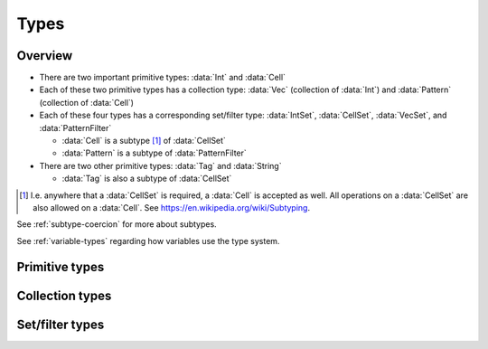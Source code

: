 .. _types:

*****
Types
*****

Overview
========

- There are two important primitive types: :data:`Int` and :data:`Cell`
- Each of these two primitive types has a collection type: :data:`Vec` (collection of :data:`Int`) and :data:`Pattern` (collection of :data:`Cell`)
- Each of these four types has a corresponding set/filter type: :data:`IntSet`, :data:`CellSet`, :data:`VecSet`, and :data:`PatternFilter`

  - :data:`Cell` is a subtype [#f1]_ of :data:`CellSet`
  - :data:`Pattern` is a subtype of :data:`PatternFilter`

- There are two other primitive types: :data:`Tag` and :data:`String`

  - :data:`Tag` is also a subtype of :data:`CellSet`

.. [#f1] I.e. anywhere that a :data:`CellSet` is required, a :data:`Cell` is accepted as well. All operations on a :data:`CellSet` are also allowed on a :data:`Cell`. See https://en.wikipedia.org/wiki/Subtyping.

See :ref:`subtype-coercion` for more about subtypes.

See :ref:`variable-types` regarding how variables use the type system.

.. _primitive-types:

Primitive types
===============

.. data:: Int

  :status: Fully implemented
  :methods: :ref:`int-methods`
  :operators: :ref:`arithmetic-operators`, :ref:`bitwise-operators`, :ref:`comparison-operators`

  An integer, represented using a 64-bit signed two's complement integer. This means the minimum value is ``-9223372036854775808`` and the maximum value is ``9223372036854775807``.

  Boolean values are represented using integers. (See :ref:`boolean-conversion`.)

  An integer literal consists of a sequence of digits without a leading zero but with an optional ``+`` or ``-`` at the beginning. Examples:

    - ``0``
    - ``-1``
    - ``42``
    - ``+6``
    - ``-32768``

.. data:: Cell

  :status: Fully implemented
  :methods: :ref:`cell-methods`
  :operators: :ref:`set-operators`, :ref:`comparison-operators` (``==`` and ``!=`` only)
  :subtype of: :data:`CellSet`

  A cell state, represented using an 8-bit unsigned integer. This means the minimum value is ``0`` and the maximum value is ``255``, so an automaton cannot have more than 256 states. :data:`Cell` values are always within the range of valid cell states in a cellular automaton. For example, an automaton with 10 states has a maximum cell state ID of ``9``.

  :data:`Cell` is a subtype of :data:`CellSet`. When used in place of a :data:`CellSet`, a :data:`Cell` represents a set containing only the one cell state.

  A :data:`Cell` literal consists of the ``#`` operator followed by the cell state ID. Examples:

    - ``#0``
    - ``#1``
    - ``#42``

  A :data:`Cell` literal may use an arbitrary integer expression for the cell state ID by surrounding the expression in parentheses. Examples:

    - ``#(my_variable)``
    - ``#(x + 5)``

.. data:: Tag

  :status: Not yet implemented

  This type's design is still a work in progress.

.. data:: String

  :status: Partially implemented

  Different :data:`String` values are different types, and therefore cannot be stored in the same variable. (See :ref:`set-contents-rationale`)

  This type's design is still a work in progress.

.. _collection-types:

Collection types
================

.. data:: Vec

  :status: Fully implemented
  :methods: :ref:`vec-methods`
  :operators: :ref:`arithmetic-operators`, :ref:`bitwise-operators`, :ref:`comparison-operators`, :ref:`vector-indexing`

  A vector, represented using a fixed-length array of :data:`Int` values. Each :data:`Int` value is a component of the :data:`Vec`, and the number of components is the length of the :data:`Vec`. The length of a :data:`Vec` must be between 1 and 256 (inclusive). :data:`Vec` values of different lengths are different types, and therefore cannot be stored in the same variable.

  The first component of a :data:`Vec` is the X component at index 0; the second is the Y component at index 1; etc.

  A :data:`Vec` literal consists of a list of integer expressions separated by commas surrounded by square brackets. Examples:

  - ``[3, -1, 0]`` is a :data:`Vec` of length ``3`` with X component ``3``, Y component ``-1``, Z component ``0``
  - ``[6]`` is a :data:`Vec` of length ``1`` with X component ``6``
  - ``[a, b]`` is a :data:`Vec` of length ``2`` with X compoment ``a`` and Y component ``b``, given ``a`` and ``b`` are integers

  A :data:`Vec` literal may contain other vectors, which are concatenated to produce the result. Examples:

  - ``[v1, -3, v2]`` is a :data:`Vec` constructed by concatenating ``v1``, ``[-3]``, and ``v2``

  A :data:`Vec` can also be constructed using :func:`vec()` and its variants.

.. data:: Pattern

  :status: Partially implemented

  A configuration of cells. Patterns with different shapes are different types.

.. _filter-types:

Set/filter types
================

.. data:: IntSet

  :status: Implementation in progress
  :operators: :ref:`set-operators`

  A finite set of :data:`Int`. Different :data:`IntSet` values are different types, and therefore cannot be stored in the same variable. (See :ref:`set-contents-rationale`)

  An :data:`IntSet` literal consists of a comma-separated list of :data:`Int` or :data:`IntSet` surrounded by curly braces. Examples:

  - ``{}`` constructs the empty set, containing no integers
  - ``{42}`` constructs a set containing only the integer 42
  - ``{1, 2, 3, 4}`` constructs a set containing the integers 1, 2, 3, and 4
  - ``{1, 2, 3, 4,}`` is also allowed (but discouraged unless spanning multiple lines)

  An :data:`IntSet` can also be constructed using a range literal consisting of two integers separated by ``..``. Examples:

  - ``1..5`` is equivalent to ``{1, 2, 3, 4, 5}``
  - ``-3..+3`` contains all integers from -3 to 3 (inclusive)
  - ``{-4..-1, 1..99}`` contains all integers from -4 to 99 (inclusive) *except* 0

.. data:: VecSet

  :status: Implementation in progress
  :operators: :ref:`set-operators`

  A finite set of :data:`Vec`, all with the same length. Different :data:`VecSet` values are different types, and therefore cannot be stored in the same variable. (See :ref:`set-contents-rationale`)

.. data:: CellSet

  :status: Partially implemented

  A set of cell states. Unlike :data:`IntSet` and :data:`VecSet`, all :data:`CellSet` values are the same type.

  This type's design is still a work in progress.

.. data:: PatternFilter

  :status: Not yet implemented

  Different :data:`PatternFilter` values are different types, and therefore cannot be stored in the same variable. (See :ref:`set-contents-rationale`)

  This type's design is still a work in progress.
